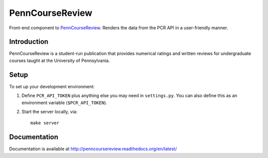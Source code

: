 
.. _PennCourseReview: https://penncoursereview.com/

================================================================================
PennCourseReview
================================================================================

Front-end component to PennCourseReview_. Renders the data from the PCR API in a
user-friendly manner.

Introduction
================================================================================

PennCourseReview is a student-run publication that provides numerical ratings
and written reviews for undergraduate courses taught at the University of
Pennsylvania.

Setup
================================================================================

To set up your development environment:

1. Define ``PCR_API_TOKEN`` plus anything else you may need in ``settings.py``.
   You can also define this as an environment variable (``$PCR_API_TOKEN``).

2. Start the server locally, via::

    make server

Documentation
================================================================================

Documentation is available at http://penncoursereview.readthedocs.org/en/latest/
